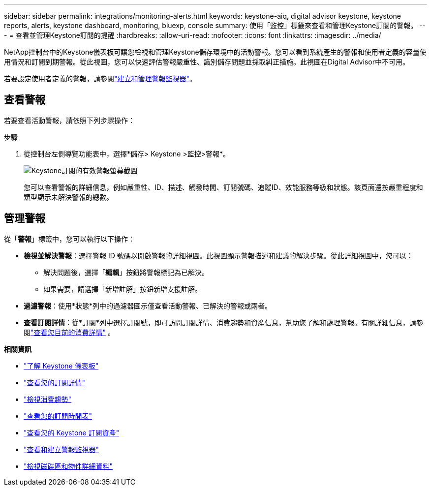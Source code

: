 ---
sidebar: sidebar 
permalink: integrations/monitoring-alerts.html 
keywords: keystone-aiq, digital advisor keystone, keystone reports, alerts, keystone dashboard, monitoring, bluexp, console 
summary: 使用「監控」標籤來查看和管理Keystone訂閱的警報。 
---
= 查看並管理Keystone訂閱的提醒
:hardbreaks:
:allow-uri-read: 
:nofooter: 
:icons: font
:linkattrs: 
:imagesdir: ../media/


[role="lead"]
NetApp控制台中的Keystone儀表板可讓您檢視和管理Keystone儲存環境中的活動警報。您可以看到系統產生的警報和使用者定義的容量使用情況和訂閱到期警報。從此視圖，您可以快速評估警報嚴重性、識別儲存問題並採取糾正措施。此視圖在Digital Advisor中不可用。

若要設定使用者定義的警報，請參閱link:../integrations/monitoring-alert-monitors.html#create-and-manage-alert-monitors["建立和管理警報監視器"]。



== 查看警報

若要查看活動警報，請依照下列步驟操作：

.步驟
. 從控制台左側導覽功能表中，選擇*儲存> Keystone >監控>警報*。
+
image:monitoring-alerts-default-view-1.png["Keystone訂閱的有效警報螢幕截圖"]

+
您可以查看警報的詳細信息，例如嚴重性、ID、描述、觸發時間、訂閱號碼、追蹤ID、效能服務等級和狀態。該頁面還按嚴重程度和類型顯示未解決警報的總數。





== 管理警報

從「*警報*」標籤中，您可以執行以下操作：

* *檢視並解決警報*：選擇警報 ID 號碼以開啟警報的詳細視圖。此視圖顯示警報描述和建議的解決步驟。從此詳細視圖中，您可以：
+
** 解決問題後，選擇「*編輯*」按鈕將警報標記為已解決。
** 如果需要，請選擇「新增註解」按鈕新增支援註解。


* *過濾警報*：使用*狀態*列中的過濾器圖示僅查看活動警報、已解決的警報或兩者。
* *查看訂閱詳情*：從*訂閱*列中選擇訂閱號，即可訪問訂閱詳情、消費趨勢和資產信息，幫助您了解和處理警報。有關詳細信息，請參閱link:../integrations/current-usage-tab.html["查看您目前的消費詳情"] 。


*相關資訊*

* link:../integrations/dashboard-overview.html["了解 Keystone 儀表板"]
* link:../integrations/subscriptions-tab.html["查看您的訂閱詳情"]
* link:../integrations/consumption-tab.html["檢視消費趨勢"]
* link:../integrations/subscription-timeline.html["查看您的訂閱時間表"]
* link:../integrations/assets-tab.html["查看您的 Keystone 訂閱資產"]
* link:../integrations/monitoring-alert-monitors.html["查看和建立警報監視器"]
* link:../integrations/volumes-objects-tab.html["檢視磁碟區和物件詳細資料"]


